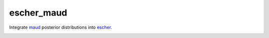 escher_maud
===========

Integrate maud_ posterior distributions into escher_.

.. image:: docs/demo.png
    :alt: The tooltip in action hovering over a metabolite.

.. _maud: https://github.com/biosustain/Maud 
.. _escher: https://escher.github.io/
